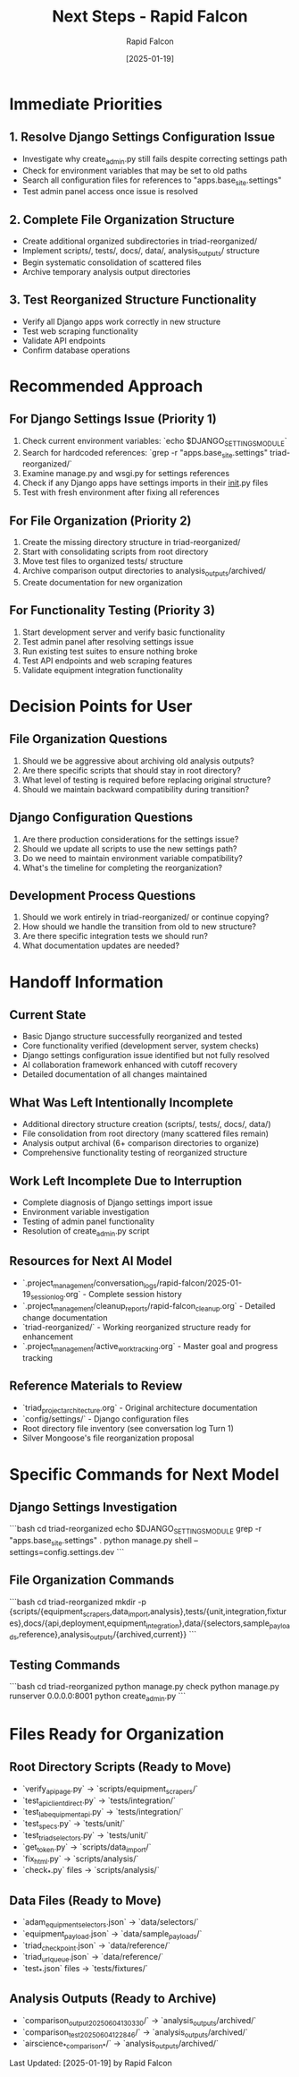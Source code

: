 #+TITLE: Next Steps - Rapid Falcon
#+AUTHOR: Rapid Falcon
#+DATE: [2025-01-19]
#+FILETAGS: :next:steps:rapid-falcon:

* Immediate Priorities

** 1. Resolve Django Settings Configuration Issue
   - Investigate why create_admin.py still fails despite correcting settings path
   - Check for environment variables that may be set to old paths
   - Search all configuration files for references to "apps.base_site.settings"
   - Test admin panel access once issue is resolved

** 2. Complete File Organization Structure
   - Create additional organized subdirectories in triad-reorganized/
   - Implement scripts/, tests/, docs/, data/, analysis_outputs/ structure
   - Begin systematic consolidation of scattered files
   - Archive temporary analysis output directories

** 3. Test Reorganized Structure Functionality
   - Verify all Django apps work correctly in new structure
   - Test web scraping functionality
   - Validate API endpoints
   - Confirm database operations

* Recommended Approach

** For Django Settings Issue (Priority 1)
   1. Check current environment variables: `echo $DJANGO_SETTINGS_MODULE`
   2. Search for hardcoded references: `grep -r "apps.base_site.settings" triad-reorganized/`
   3. Examine manage.py and wsgi.py for settings references
   4. Check if any Django apps have settings imports in their __init__.py files
   5. Test with fresh environment after fixing all references

** For File Organization (Priority 2)
   1. Create the missing directory structure in triad-reorganized/
   2. Start with consolidating scripts from root directory
   3. Move test files to organized tests/ structure
   4. Archive comparison output directories to analysis_outputs/archived/
   5. Create documentation for new organization

** For Functionality Testing (Priority 3)
   1. Start development server and verify basic functionality
   2. Test admin panel after resolving settings issue
   3. Run existing test suites to ensure nothing broke
   4. Test API endpoints and web scraping features
   5. Validate equipment integration functionality

* Decision Points for User

** File Organization Questions
   1. Should we be aggressive about archiving old analysis outputs?
   2. Are there specific scripts that should stay in root directory?
   3. What level of testing is required before replacing original structure?
   4. Should we maintain backward compatibility during transition?

** Django Configuration Questions
   1. Are there production considerations for the settings issue?
   2. Should we update all scripts to use the new settings path?
   3. Do we need to maintain environment variable compatibility?
   4. What's the timeline for completing the reorganization?

** Development Process Questions
   1. Should we work entirely in triad-reorganized/ or continue copying?
   2. How should we handle the transition from old to new structure?
   3. Are there specific integration tests we should run?
   4. What documentation updates are needed?

* Handoff Information

** Current State
   - Basic Django structure successfully reorganized and tested
   - Core functionality verified (development server, system checks)
   - Django settings configuration issue identified but not fully resolved
   - AI collaboration framework enhanced with cutoff recovery
   - Detailed documentation of all changes maintained

** What Was Left Intentionally Incomplete
   - Additional directory structure creation (scripts/, tests/, docs/, data/)
   - File consolidation from root directory (many scattered files remain)
   - Analysis output archival (6+ comparison directories to organize)
   - Comprehensive functionality testing of reorganized structure

** Work Left Incomplete Due to Interruption
   - Complete diagnosis of Django settings import issue
   - Environment variable investigation
   - Testing of admin panel functionality
   - Resolution of create_admin.py script

** Resources for Next AI Model
   - `.project_management/conversation_logs/rapid-falcon/2025-01-19_session_log.org` - Complete session history
   - `.project_management/cleanup_reports/rapid-falcon_cleanup.org` - Detailed change documentation
   - `triad-reorganized/` - Working reorganized structure ready for enhancement
   - `.project_management/active_work_tracking.org` - Master goal and progress tracking

** Reference Materials to Review
   - `triad_project_architecture.org` - Original architecture documentation
   - `config/settings/` - Django configuration files
   - Root directory file inventory (see conversation log Turn 1)
   - Silver Mongoose's file reorganization proposal

* Specific Commands for Next Model

** Django Settings Investigation
   ```bash
   cd triad-reorganized
   echo $DJANGO_SETTINGS_MODULE
   grep -r "apps.base_site.settings" .
   python manage.py shell --settings=config.settings.dev
   ```

** File Organization Commands
   ```bash
   cd triad-reorganized
   mkdir -p {scripts/{equipment_scrapers,data_import,analysis},tests/{unit,integration,fixtures},docs/{api,deployment,equipment_integration},data/{selectors,sample_payloads,reference},analysis_outputs/{archived,current}}
   ```

** Testing Commands
   ```bash
   cd triad-reorganized
   python manage.py check
   python manage.py runserver 0.0.0.0:8001
   python create_admin.py
   ```

* Files Ready for Organization

** Root Directory Scripts (Ready to Move)
   - `verify_api_page.py` → `scripts/equipment_scrapers/`
   - `test_api_client_direct.py` → `tests/integration/`
   - `test_lab_equipment_api.py` → `tests/integration/`
   - `test_specs.py` → `tests/unit/`
   - `test_triad_selectors.py` → `tests/unit/`
   - `get_token.py` → `scripts/data_import/`
   - `fix_html.py` → `scripts/analysis/`
   - `check_*.py` files → `scripts/analysis/`

** Data Files (Ready to Move)
   - `adam_equipment_selectors.json` → `data/selectors/`
   - `equipment_payload.json` → `data/sample_payloads/`
   - `triad_checkpoint.json` → `data/reference/`
   - `triad_url_queue.json` → `data/reference/`
   - `test_*.json` files → `tests/fixtures/`

** Analysis Outputs (Ready to Archive)
   - `comparison_output_20250604_130330/` → `analysis_outputs/archived/`
   - `comparison_test_20250604_122846/` → `analysis_outputs/archived/`
   - `airscience_*_comparison_*/` → `analysis_outputs/archived/`

Last Updated: [2025-01-19] by Rapid Falcon 